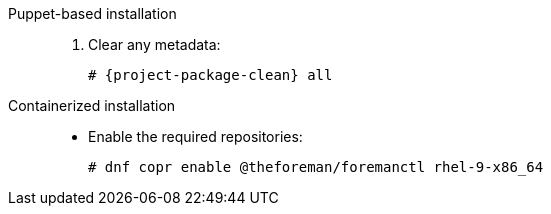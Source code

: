 [tabs]
====
Puppet-based installation::
. Clear any metadata:
+
[options="nowrap" subs="+quotes,attributes"]
----
# {project-package-clean} all
----
ifdef::foreman-el,katello[]
. Install the `foreman-release.rpm` package:
+
[options="nowrap" subs="+quotes,attributes"]
----
# {package-install} https://yum.theforeman.org/releases/{ProjectVersion}/el{distribution-major-version}/x86_64/foreman-release.rpm
----
endif::[]
ifdef::katello[]
. Install the `katello-repos-latest.rpm` package:
+
[options="nowrap" subs="+quotes,attributes"]
----
# {package-install} https://yum.theforeman.org/katello/{KatelloVersion}/katello/el{distribution-major-version}/x86_64/katello-repos-latest.rpm
----
endif::[]
ifdef::foreman-el,katello[]
. Install the `puppet-release` package.
* For Puppet 8:
+
[options="nowrap" subs="+quotes,attributes"]
----
# {package-install} https://yum.puppet.com/puppet8-release-el-{distribution-major-version}.noarch.rpm
----
* For Puppet 7:
+
[options="nowrap" subs="+quotes,attributes"]
----
# {package-install} https://yum.puppet.com/puppet7-release-el-{distribution-major-version}.noarch.rpm
----
endif::[]

Containerized installation::
* Enable the required repositories:
+
[options="nowrap" subs="+quotes,attributes"]
----
# dnf copr enable @theforeman/foremanctl rhel-9-x86_64
----
====
